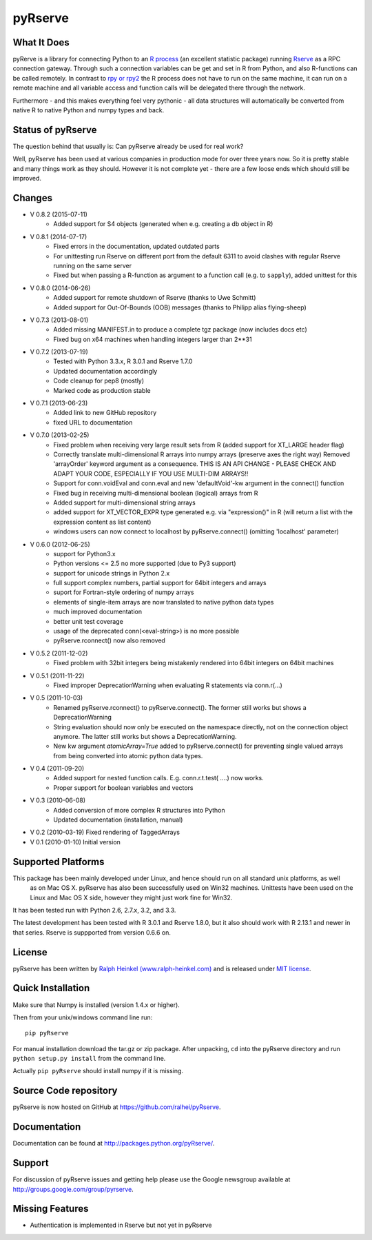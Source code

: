 pyRserve
=========

What It Does
-------------

pyRerve is a library for connecting Python to an `R process <http://www.r-project.org/>`_
(an excellent statistic package) running `Rserve <http://www.rforge.net/Rserve/>`_ as a RPC connection gateway.
Through such a connection variables can be get and set in R from Python, and also R-functions can be called remotely.
In contrast to `rpy or rpy2 <http://rpy.sourceforge.net/>`_ the R process does not have to run on the same machine,
it can run on a remote machine and all variable  access and function calls will be delegated there through the network.

Furthermore - and this makes everything feel very pythonic - all data structures will automatically be converted
from native R to native Python and numpy types and back.

Status of pyRserve
------------------------------------------------------

The question behind that usually is: Can pyRserve already be used for real work?

Well, pyRserve has been used at various companies in production mode for over
three years now. So it is pretty stable and many things work as they should.
However it is not complete yet - there are a few loose ends which should still
be improved.

Changes
----------------
* V 0.8.2 (2015-07-11)
    * Added support for S4 objects (generated when e.g. creating a db object in R)

* V 0.8.1 (2014-07-17)
    * Fixed errors in the documentation, updated outdated parts
    * For unittesting run Rserve on different port from the default 6311 to
      avoid clashes with regular Rserve running on the same server
    * Fixed but when passing a R-function as argument to a function call (e.g. to ``sapply``),
      added unittest for this

* V 0.8.0 (2014-06-26)
    * Added support for remote shutdown of Rserve (thanks to Uwe Schmitt)
    * Added support for Out-Of-Bounds (OOB) messages (thanks to Philipp alias flying-sheep)

* V 0.7.3 (2013-08-01)
    * Added missing MANIFEST.in to produce a complete tgz package (now includes docs etc)
    * Fixed bug on x64 machines when handling integers larger than 2**31

* V 0.7.2 (2013-07-19)
    * Tested with Python 3.3.x, R 3.0.1 and Rserve 1.7.0
    * Updated documentation accordingly
    * Code cleanup for pep8 (mostly)
    * Marked code as production stable

* V 0.7.1 (2013-06-23)
    * Added link to new GitHub repository
    * fixed URL to documentation

* V 0.7.0 (2013-02-25)
    * Fixed problem when receiving very large result sets from R (added support for XT_LARGE header flag)
    * Correctly translate multi-dimensional R arrays into numpy arrays (preserve axes the right way)
      Removed 'arrayOrder' keyword argument as a consequence.
      THIS IS AN API CHANGE - PLEASE CHECK AND ADAPT YOUR CODE, ESPECIALLY IF YOU USE MULTI-DIM ARRAYS!!
    * Support for conn.voidEval and conn.eval and new 'defaultVoid'-kw argument in the connect() function
    * Fixed bug in receiving multi-dimensional boolean (logical) arrays from R
    * Added support for multi-dimensional string arrays
    * added support for XT_VECTOR_EXPR type generated e.g. via "expression()" in R (will return a list
      with the expression content as list content)
    * windows users can now connect to localhost by pyRserve.connect() (omitting 'localhost' parameter)

* V 0.6.0 (2012-06-25)
    * support for Python3.x
    * Python versions <= 2.5 no more supported (due to Py3 support)
    * support for unicode strings in Python 2.x
    * full support complex numbers, partial support for 64bit integers and arrays
    * suport for Fortran-style ordering of numpy arrays
    * elements of single-item arrays are now translated to native python data types
    * much improved documentation
    * better unit test coverage
    * usage of the deprecated conn(<eval-string>) is no more possible
    * pyRserve.rconnect() now also removed

* V 0.5.2 (2011-12-02)
    * Fixed problem with 32bit integers being mistakenly rendered into 64bit integers on 64bit machines

* V 0.5.1 (2011-11-22)
    * Fixed improper DeprecationWarning when evaluating R statements via conn.r(...)

* V 0.5 (2011-10-03)
    * Renamed pyRserve.rconnect() to pyRserve.connect(). The former still works but shows a DeprecationWarning
    * String evaluation should now only be executed on the namespace directly, not on the connection object anymore.
      The latter still works but shows a DeprecationWarning.
    * New kw argument `atomicArray=True` added to pyRserve.connect() for preventing single valued arrays from being
      converted into atomic python data types.

* V 0.4 (2011-09-20)
    * Added support for nested function calls. E.g. conn.r.t.test( ....) now works.
    * Proper support for boolean variables and vectors

* V 0.3 (2010-06-08)
    * Added conversion of more complex R structures into Python
    * Updated documentation (installation, manual)

* V 0.2 (2010-03-19) Fixed rendering of TaggedArrays

* V 0.1 (2010-01-10) Initial version


Supported Platforms
----------------------------

This package has been mainly developed under Linux, and hence should run on all standard unix platforms, as well
 as on Mac OS X. pyRserve has also been successfully used on Win32 machines. Unittests have been used on the Linux
 and Mac OS X side, however they might just work fine for Win32.

It has been tested run with Python 2.6, 2.7.x, 3.2, and 3.3.

The latest development has been tested with R 3.0.1 and Rserve 1.8.0, but it
also should work with R 2.13.1 and newer in that series. Rserve is suppported
from version 0.6.6 on.

License
-------

pyRserve has been written by `Ralph Heinkel (www.ralph-heinkel.com) <http://www.ralph-heinkel.com/>`_ and is
released under `MIT license <http://pythonhosted.org/pyRserve/license.html>`_.


Quick Installation
-------------------

Make sure that Numpy is installed (version 1.4.x or higher).

Then from your unix/windows command line run::

    pip pyRserve

For manual installation download the tar.gz or zip package.
After unpacking, ``cd`` into the pyRserve directory and run ``python setup.py install``
from the command line.

Actually ``pip pyRserve`` should install numpy if it is missing.


Source Code repository
----------------------

pyRserve is now hosted on GitHub at `<https://github.com/ralhei/pyRserve>`_.


Documentation
----------------
Documentation can be found at `<http://packages.python.org/pyRserve/>`_.


Support
--------

For discussion of pyRserve issues and getting help please use the Google newsgroup
available at `<http://groups.google.com/group/pyrserve>`_.


Missing Features
-----------------
* Authentication is implemented in Rserve but not yet in pyRserve
